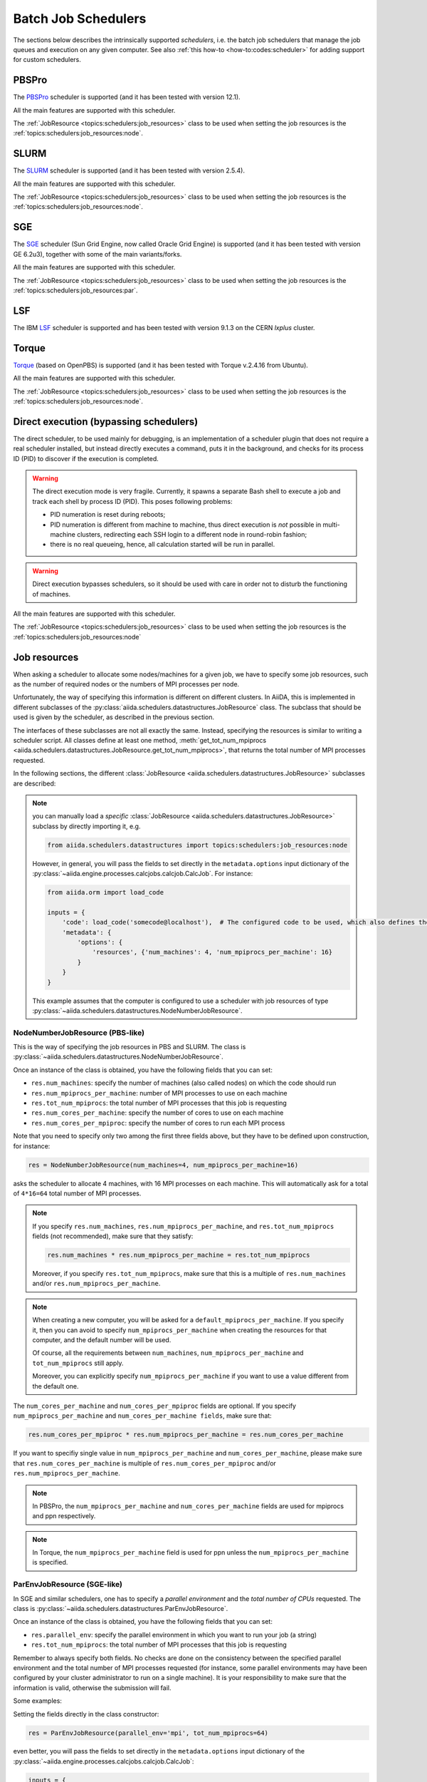 .. _topics:schedulers:

====================
Batch Job Schedulers
====================

The sections below describes the intrinsically supported *schedulers*, i.e. the batch job schedulers that manage the job queues and execution on any given computer.
See also :ref:`this how-to <how-to:codes:scheduler>` for adding support for custom schedulers.

PBSPro
------

The `PBSPro`_ scheduler is supported (and it has been tested with version 12.1).

All the main features are supported with this scheduler.

The :ref:`JobResource <topics:schedulers:job_resources>` class to be used when setting the job resources is the :ref:`topics:schedulers:job_resources:node`.

.. _PBSPro: http://www.pbsworks.com/Product.aspx?id=1

SLURM
-----

The `SLURM`_ scheduler is supported (and it has been tested with version 2.5.4).

All the main features are supported with this scheduler.

The :ref:`JobResource <topics:schedulers:job_resources>` class to be used when setting the job resources is the :ref:`topics:schedulers:job_resources:node`.

.. _SLURM: https://slurm.schedmd.com/

SGE
---

The `SGE`_ scheduler (Sun Grid Engine, now called Oracle Grid Engine) is supported (and it has been tested with version GE 6.2u3), together with some of the main variants/forks.

All the main features are supported with this scheduler.

The :ref:`JobResource <topics:schedulers:job_resources>` class to be used when setting the job resources is the :ref:`topics:schedulers:job_resources:par`.

.. _SGE: https://en.wikipedia.org/wiki/Oracle_Grid_Engine

LSF
---

The IBM `LSF`_ scheduler is supported and has been tested with version 9.1.3 on the CERN `lxplus` cluster.

.. _LSF: https://www-01.ibm.com/support/knowledgecenter/SSETD4_9.1.3/lsf_welcome.html

Torque
------

`Torque`_ (based on OpenPBS) is supported (and it has been tested with Torque v.2.4.16 from Ubuntu).

All the main features are supported with this scheduler.

The :ref:`JobResource <topics:schedulers:job_resources>` class to be used when setting the job resources is the :ref:`topics:schedulers:job_resources:node`.

.. _Torque: http://www.adaptivecomputing.com/products/open-source/torque/



Direct execution (bypassing schedulers)
---------------------------------------

The direct scheduler, to be used mainly for debugging, is an implementation of a scheduler plugin that does not require a real scheduler installed, but instead directly executes a command, puts it in the background, and checks for its process ID (PID) to discover if the execution is completed.

.. warning::

    The direct execution mode is very fragile.
    Currently, it spawns a separate Bash shell to execute a job and track each shell by process ID (PID).
    This poses following problems:

    * PID numeration is reset during reboots;
    * PID numeration is different from machine to machine, thus direct execution is *not* possible in multi-machine clusters, redirecting each SSH login to a different node in round-robin fashion;
    * there is no real queueing, hence, all calculation started will be run in parallel.

.. warning::

    Direct execution bypasses schedulers, so it should be used with care in order not to disturb the functioning of machines.

All the main features are supported with this scheduler.

The :ref:`JobResource <topics:schedulers:job_resources>` class to be used when setting the job resources is the :ref:`topics:schedulers:job_resources:node`


.. _topics:schedulers:job_resources:

Job resources
-------------

When asking a scheduler to allocate some nodes/machines for a given job, we have to specify some job resources, such as the number of required nodes or the numbers of MPI processes per node.

Unfortunately, the way of specifying this information is different on different clusters.
In AiiDA, this is implemented in different subclasses of the :py:class:`aiida.schedulers.datastructures.JobResource` class.
The subclass that should be used is given by the scheduler, as described in the previous section.

The interfaces of these subclasses are not all exactly the same.
Instead, specifying the resources is similar to writing a scheduler script.
All classes define at least one method, :meth:`get_tot_num_mpiprocs <aiida.schedulers.datastructures.JobResource.get_tot_num_mpiprocs>`, that returns the total number of MPI processes requested.

In the following sections, the different :class:`JobResource <aiida.schedulers.datastructures.JobResource>` subclasses are described:

.. note::

    you can manually load a `specific` :class:`JobResource <aiida.schedulers.datastructures.JobResource>` subclass by directly importing it, e.g.

    .. code-block:: python

        from aiida.schedulers.datastructures import topics:schedulers:job_resources:node

    However, in general, you will pass the fields to set directly in the ``metadata.options`` input dictionary of the :py:class:`~aiida.engine.processes.calcjobs.calcjob.CalcJob`.
    For instance:

    .. code-block:: python

        from aiida.orm import load_code

        inputs = {
            'code': load_code('somecode@localhost'),  # The configured code to be used, which also defines the computer
            'metadata': {
                'options': {
                    'resources', {'num_machines': 4, 'num_mpiprocs_per_machine': 16}
                }
            }
        }

    This example assumes that the computer is configured to use a scheduler with job resources of type :py:class:`~aiida.schedulers.datastructures.NodeNumberJobResource`.


.. _topics:schedulers:job_resources:node:

NodeNumberJobResource (PBS-like)
................................

This is the way of specifying the job resources in PBS and SLURM.
The class is :py:class:`~aiida.schedulers.datastructures.NodeNumberJobResource`.

Once an instance of the class is obtained, you have the following fields that you can set:

* ``res.num_machines``: specify the number of machines (also called nodes) on which the code should run
* ``res.num_mpiprocs_per_machine``: number of MPI processes to use on each machine
* ``res.tot_num_mpiprocs``: the total number of MPI processes that this job is requesting
* ``res.num_cores_per_machine``: specify the number of cores to use on each machine
* ``res.num_cores_per_mpiproc``: specify the number of cores to run each MPI process

Note that you need to specify only two among the first three fields above, but they have to be defined upon construction, for instance:

.. code-block:: python

    res = NodeNumberJobResource(num_machines=4, num_mpiprocs_per_machine=16)

asks the scheduler to allocate 4 machines, with 16 MPI processes on each machine.
This will automatically ask for a total of ``4*16=64`` total number of MPI processes.

.. note::

    If you specify ``res.num_machines``, ``res.num_mpiprocs_per_machine``, and ``res.tot_num_mpiprocs`` fields (not recommended), make sure that they satisfy:

    .. code-block:: python

        res.num_machines * res.num_mpiprocs_per_machine = res.tot_num_mpiprocs

    Moreover, if you specify ``res.tot_num_mpiprocs``, make sure that this is a multiple of ``res.num_machines`` and/or ``res.num_mpiprocs_per_machine``.

.. note::

    When creating a new computer, you will be asked for a ``default_mpiprocs_per_machine``.
    If you specify it, then you can avoid to specify ``num_mpiprocs_per_machine`` when creating the resources for that computer, and the default number will be used.

    Of course, all the requirements between ``num_machines``, ``num_mpiprocs_per_machine`` and ``tot_num_mpiprocs`` still apply.

    Moreover, you can explicitly specify ``num_mpiprocs_per_machine`` if you want to use a value different from the default one.


The ``num_cores_per_machine`` and ``num_cores_per_mpiproc`` fields are optional.
If you specify ``num_mpiprocs_per_machine`` and ``num_cores_per_machine fields``, make sure that:

.. code-block:: python

    res.num_cores_per_mpiproc * res.num_mpiprocs_per_machine = res.num_cores_per_machine

If you want to specifiy single value in ``num_mpiprocs_per_machine`` and ``num_cores_per_machine``, please make sure that ``res.num_cores_per_machine`` is multiple of ``res.num_cores_per_mpiproc`` and/or ``res.num_mpiprocs_per_machine``.

.. note::

    In PBSPro, the ``num_mpiprocs_per_machine`` and ``num_cores_per_machine`` fields are used for mpiprocs and ppn respectively.

.. note::

    In Torque, the ``num_mpiprocs_per_machine`` field is used for ppn unless the ``num_mpiprocs_per_machine`` is specified.

.. _topics:schedulers:job_resources:par:

ParEnvJobResource (SGE-like)
............................

In SGE and similar schedulers, one has to specify a *parallel environment* and the *total number of CPUs* requested.
The class is :py:class:`~aiida.schedulers.datastructures.ParEnvJobResource`.

Once an instance of the class is obtained, you have the following fields that you can set:

* ``res.parallel_env``: specify the parallel environment in which you want to run your job (a string)
* ``res.tot_num_mpiprocs``: the total number of MPI processes that this job is requesting

Remember to always specify both fields. No checks are done on the consistency between the specified parallel environment and the total number of MPI processes requested (for instance, some parallel environments may have been configured by your cluster administrator to run on a single machine).
It is your responsibility to make sure that the information is valid, otherwise the submission will fail.

Some examples:

Setting the fields directly in the class constructor:

.. code-block:: python

    res = ParEnvJobResource(parallel_env='mpi', tot_num_mpiprocs=64)

even better, you will pass the fields to set directly in the ``metadata.options`` input dictionary of the :py:class:`~aiida.engine.processes.calcjobs.calcjob.CalcJob`:

.. code-block:: python

    inputs = {
        'metadata': {
            'options': {
                resources', {'parallel_env': 'mpi', 'tot_num_mpiprocs': 64}
            }
        }
    }

